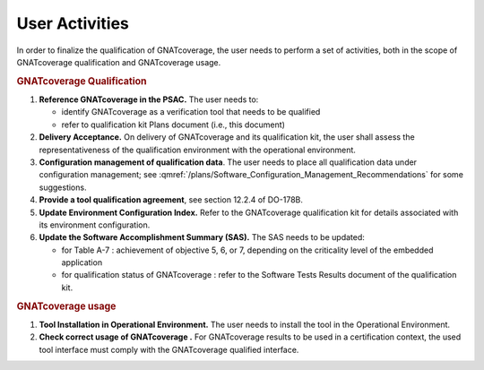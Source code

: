 ===============
User Activities
===============

In order to finalize the qualification of GNATcoverage, the user needs to perform a set of activities, both in the scope of GNATcoverage qualification and GNATcoverage usage.

.. rubric:: GNATcoverage Qualification


#. **Reference GNATcoverage in the PSAC.** The user needs to:

   * identify GNATcoverage as a verification tool that needs to be qualified
   * refer to qualification kit Plans document (i.e., this document)

#. **Delivery Acceptance.** On delivery of GNATcoverage and its qualification kit, the user shall assess the representativeness of the qualification environment with the operational environment.

#. **Configuration management of qualification data**. The user needs to place all qualification data under configuration management; see :qmref:`/plans/Software_Configuration_Management_Recommendations` for some suggestions.

#. **Provide a tool qualification agreement**, see section 12.2.4 of DO-178B.

#. **Update Environment Configuration Index.** Refer to the GNATcoverage qualification kit for details associated with its environment configuration. 

#. **Update the Software Accomplishment Summary (SAS).** The SAS needs to be updated:

   * for Table A-7 : achievement of objective 5, 6, or 7, depending on the criticality level of the embedded application
   * for qualification status of GNATcoverage : refer to the Software Tests Results document of the qualification kit.

.. rubric:: GNATcoverage usage


#. **Tool Installation in Operational Environment.** The user needs to install the tool in the Operational Environment.
#. **Check correct usage of GNATcoverage .** For GNATcoverage results to be used in a certification context, the used tool interface must comply with the GNATcoverage qualified interface.

